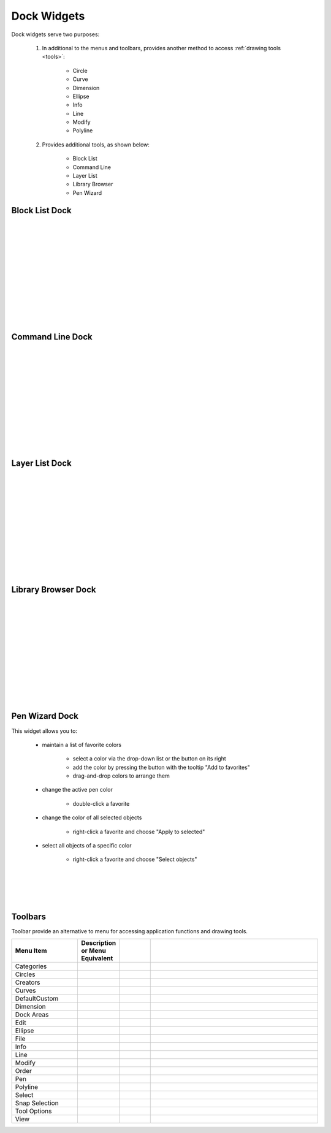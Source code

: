 .. _widgets: 

Dock Widgets
=============

Dock widgets serve two purposes:

    1. In additional to the menus and toolbars, provides another method to access :ref:`drawing tools <tools>`:

        - Circle
        - Curve
        - Dimension
        - Ellipse
        - Info
        - Line
        - Modify
        - Polyline


    2. Provides additional tools, as shown below:

        - Block List
        - Command Line
        - Layer List
        - Library Browser
        - Pen Wizard


Block List Dock
---------------

.. figure:: /images/dock-blockList.png
    :width: 272px
    :height: 590px
    :align: right
    :scale: 50
    :alt: Block List Dock

|
|
|
|
|
|
|
|
|
|
|
|


Command Line Dock
-----------------

.. dock-cmdLine0.png  271 591

.. figure:: /images/dock-cmdLine.png  
    :width: 544px
    :height: 227px
    :align: right
    :scale: 50
    :alt: Command Line Dock

|
|
|
|
|
|
|
|
|
|
|
|


Layer List Dock
---------------

.. figure:: /images/dock-layerList.png
    :width: 270px
    :height: 590px
    :align: right
    :scale: 50
    :alt: Layer List Dock

|
|
|
|
|
|
|
|
|
|
|
|


Library Browser Dock
--------------------

.. figure:: /images/dock-libraryBrowser.png
    :width: 270px
    :height: 590px
    :align: right
    :scale: 50
    :alt: Library Browser Dock

|
|
|
|
|
|
|
|
|
|
|
|


Pen Wizard Dock
---------------

.. figure:: /images/dock-penWizard.png
    :width: 272px
    :height: 590px
    :align: right
    :scale: 50
    :alt: Pen Wizard Dock

This widget allows you to:

    - maintain a list of favorite colors

        - select a color via the drop-down list or the button on its right
        - add the color by pressing the button with the tooltip "Add to favorites"
        - drag-and-drop colors to arrange them

    - change the active pen color

        - double-click a favorite

    - change the color of all selected objects

        - right-click a favorite and choose "Apply to selected"

    - select all objects of a specific color

        - right-click a favorite and choose "Select objects"
|
|
|
|


.. _toolbars:

Toolbars
--------

Toolbar provide an alternative to menu for accessing application functions and drawing tools.

.. csv-table:: 
   :header: "Menu Item", "Description or Menu Equivalent", ""
   :widths: 40, 10, 20, 110

    "Categories", , "", ""
    "Circles", , "", ""
    "Creators", , "", ""
    "Curves", , "", ""
    "DefaultCustom", , "", ""
    "Dimension", , "", ""
    "Dock Areas", , "", ""
    "Edit", , "", ""
    "Ellipse", , "", ""
    "File", , "", ""
    "Info", , "", ""
    "Line", , "", ""
    "Modify", , "", ""
    "Order", , "", ""
    "Pen", , "", ""
    "Polyline", , "", ""
    "Select", , "", ""
    "Snap Selection", , "", ""
    "Tool Options", , "", ""
    "View", , "", ""

